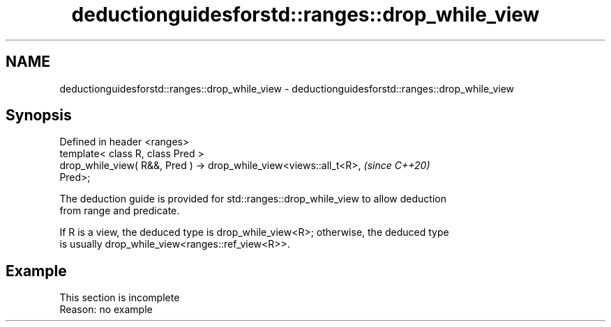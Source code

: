 .TH deductionguidesforstd::ranges::drop_while_view 3 "2022.07.31" "http://cppreference.com" "C++ Standard Libary"
.SH NAME
deductionguidesforstd::ranges::drop_while_view \- deductionguidesforstd::ranges::drop_while_view

.SH Synopsis
   Defined in header <ranges>
   template< class R, class Pred >
   drop_while_view( R&&, Pred ) -> drop_while_view<views::all_t<R>,       \fI(since C++20)\fP
   Pred>;

   The deduction guide is provided for std::ranges::drop_while_view to allow deduction
   from range and predicate.

   If R is a view, the deduced type is drop_while_view<R>; otherwise, the deduced type
   is usually drop_while_view<ranges::ref_view<R>>.

.SH Example

    This section is incomplete
    Reason: no example
